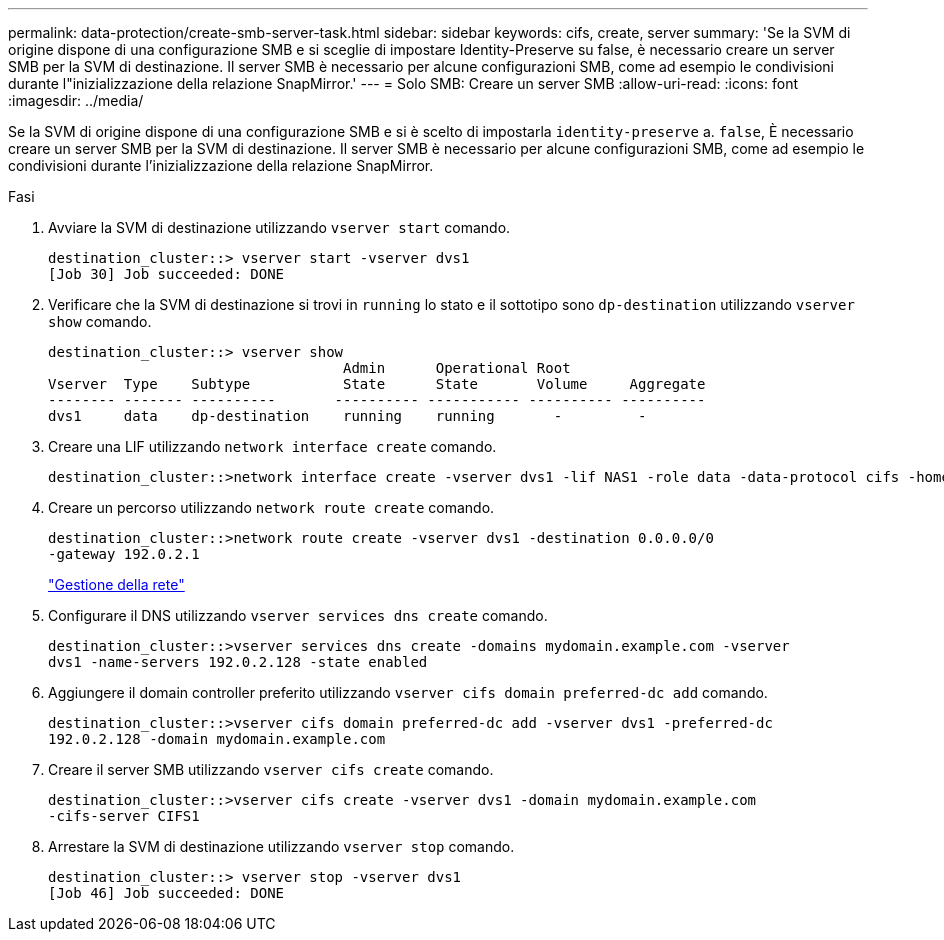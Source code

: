---
permalink: data-protection/create-smb-server-task.html 
sidebar: sidebar 
keywords: cifs, create, server 
summary: 'Se la SVM di origine dispone di una configurazione SMB e si sceglie di impostare Identity-Preserve su false, è necessario creare un server SMB per la SVM di destinazione. Il server SMB è necessario per alcune configurazioni SMB, come ad esempio le condivisioni durante l"inizializzazione della relazione SnapMirror.' 
---
= Solo SMB: Creare un server SMB
:allow-uri-read: 
:icons: font
:imagesdir: ../media/


[role="lead"]
Se la SVM di origine dispone di una configurazione SMB e si è scelto di impostarla `identity-preserve` a. `false`, È necessario creare un server SMB per la SVM di destinazione. Il server SMB è necessario per alcune configurazioni SMB, come ad esempio le condivisioni durante l'inizializzazione della relazione SnapMirror.

.Fasi
. Avviare la SVM di destinazione utilizzando `vserver start` comando.
+
[listing]
----
destination_cluster::> vserver start -vserver dvs1
[Job 30] Job succeeded: DONE
----
. Verificare che la SVM di destinazione si trovi in `running` lo stato e il sottotipo sono `dp-destination` utilizzando `vserver show` comando.
+
[listing]
----
destination_cluster::> vserver show
                                   Admin      Operational Root
Vserver  Type    Subtype           State      State       Volume     Aggregate
-------- ------- ----------       ---------- ----------- ---------- ----------
dvs1     data    dp-destination    running    running       -         -
----
. Creare una LIF utilizzando `network interface create` comando.
+
[listing]
----
destination_cluster::>network interface create -vserver dvs1 -lif NAS1 -role data -data-protocol cifs -home-node destination_cluster-01 -home-port a0a-101  -address 192.0.2.128 -netmask 255.255.255.128
----
. Creare un percorso utilizzando `network route create` comando.
+
[listing]
----
destination_cluster::>network route create -vserver dvs1 -destination 0.0.0.0/0
-gateway 192.0.2.1
----
+
link:../networking/networking_reference.html["Gestione della rete"]

. Configurare il DNS utilizzando `vserver services dns create` comando.
+
[listing]
----
destination_cluster::>vserver services dns create -domains mydomain.example.com -vserver
dvs1 -name-servers 192.0.2.128 -state enabled
----
. Aggiungere il domain controller preferito utilizzando `vserver cifs domain preferred-dc add` comando.
+
[listing]
----
destination_cluster::>vserver cifs domain preferred-dc add -vserver dvs1 -preferred-dc
192.0.2.128 -domain mydomain.example.com
----
. Creare il server SMB utilizzando `vserver cifs create` comando.
+
[listing]
----
destination_cluster::>vserver cifs create -vserver dvs1 -domain mydomain.example.com
-cifs-server CIFS1
----
. Arrestare la SVM di destinazione utilizzando `vserver stop` comando.
+
[listing]
----
destination_cluster::> vserver stop -vserver dvs1
[Job 46] Job succeeded: DONE
----

